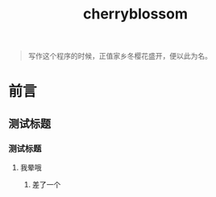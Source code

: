 ﻿

#+TITLE: cherryblossom
#+OPTIONS: toc:2 num:nil ^:nil


#+BEGIN_QUOTE
写作这个程序的时候，正值家乡冬樱花盛开，便以此为名。
#+END_QUOTE

* 前言

** 测试标题 

*** 测试标题

**** 我晕哦


***** 差了一个
